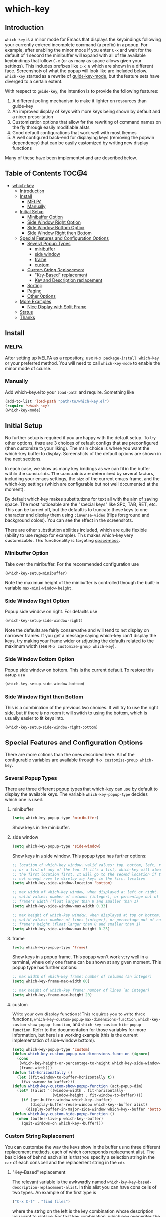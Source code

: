 * which-key 
[[http://melpa.org/#/which-key][http://melpa.org/packages/which-key-badge.svg]]
** Introduction
=which-key= is a minor mode for Emacs that displays the keybindings following your currently
entered incomplete command (a prefix) in a popup. For example, after enabling the minor mode
if you enter =C-x= and wait for the default of 1 second the minibuffer will expand with all of
the available keybindings that follow =C-x= (or as many as space allows given your settings).
This includes prefixes like =C-x 8= which are shown in a different face. Screenshots of what
the popup will look like are included below. =which-key= started as a rewrite of
[[https://github.com/kai2nenobu/guide-key][guide-key-mode]], but the feature sets have diverged
to a certain extent. 

With respect to =guide-key=, the intention is to provide the
following features:
1. A different polling mechanism to make it lighter on resources than guide-key
2. An improved display of keys with more keys being shown by default and a nicer
   presentation
3. Customization options that allow for the rewriting of command names on the
   fly through easily modifiable alists
4. Good default configurations that work well with most themes
5. A well configured back-end for displaying keys (removing the popwin
   dependency) that can be easily customized by writing new display functions

Many of these have been implemented and are described below.

** Table of Contents                                                 :TOC@4:
 - [[#which-key-][which-key ]]
     - [[#introduction][Introduction]]
     - [[#install][Install]]
         - [[#melpa][MELPA]]
         - [[#manually][Manually]]
     - [[#initial-setup][Initial Setup]]
         - [[#minibuffer-option][Minibuffer Option]]
         - [[#side-window-right-option][Side Window Right Option]]
         - [[#side-window-bottom-option][Side Window Bottom Option]]
         - [[#side-window-right-then-bottom][Side Window Right then Bottom]]
     - [[#special-features-and-configuration-options][Special Features and Configuration Options]]
         - [[#several-popup-types][Several Popup Types]]
             - [[#minibuffer][minibuffer]]
             - [[#side-window][side window]]
             - [[#frame][frame]]
             - [[#custom][custom]]
         - [[#custom-string-replacement][Custom String Replacement]]
             - [[#key-based-replacement]["Key-Based" replacement]]
             - [[#key-and-description-replacement][Key and Description replacement]]
         - [[#sorting][Sorting]]
         - [[#paging][Paging]]
         - [[#other-options][Other Options]]
     - [[#more-examples][More Examples]]
         - [[#nice-display-with-split-frame][Nice Display with Split Frame]]
     - [[#status][Status]]
     - [[#thanks][Thanks]]

** Install
*** MELPA
After setting up [[http://melpa.org][MELPA]] as a repository, use =M-x package-install which-key= or
your preferred method. You will need to call =which-key-mode= to enable the
minor mode of course.

*** Manually
Add which-key.el to your =load-path= and require. Something like 

#+BEGIN_SRC emacs-lisp
(add-to-list 'load-path "path/to/which-key.el")
(require 'which-key)
(which-key-mode)
#+END_SRC

** Initial Setup
No further setup is required if you are happy with the default setup. To try
other options, there are 3 choices of default configs that are preconfigured
(then customize to your liking). The main choice is where you want the which-key
buffer to display. Screenshots of the default options are shown in the next
sections.

In each case, we show as many key bindings as we can fit in the buffer within
the constraints. The constraints are determined by several factors, including
your emacs settings, the size of the current emacs frame, and the which-key
settings (which are configurable but not well documented at the moment).

By default which-key makes substitutions for text all with the aim of saving
space. The most noticeable are the "special keys" like SPC, TAB, RET, etc. This
can be turned off, but the default is to truncate these keys to one character
and display them using =:inverse-video= (flips foreground and background
colors). You can see the effect in the screenshots.

There are other substitution abilities included, which are quite flexible
(ability to use regexp for example). This makes which-key very customizable.
This functionality is targeting [[https://github.com/syl20bnr/spacemacs][spacemacs]].

*** Minibuffer Option
Take over the minibuffer. For the recommended configuration use 

#+BEGIN_SRC emacs-lisp
(which-key-setup-minibuffer)
#+END_SRC

[[./img/which-key-minibuffer.png]]

Note the maximum height of the minibuffer is controlled through the built-in
variable =max-mini-window-height=.

*** Side Window Right Option
Popup side window on right. For defaults use

#+BEGIN_SRC emacs-lisp
(which-key-setup-side-window-right)
#+END_SRC

Note the defaults are fairly conservative and will tend to not display on
narrower frames. If you get a message saying which-key can't display the keys,
try making your frame wider or adjusting the defaults related to the maximum
width (see =M-x customize-group which-key=).

[[./img/which-key-right.png]]

*** Side Window Bottom Option
Popup side window on bottom. This is the current default. To restore this setup use

#+BEGIN_SRC emacs-lisp
(which-key-setup-side-window-bottom)
#+END_SRC

[[./img/which-key-bottom.png]]

*** Side Window Right then Bottom
This is a combination of the previous two choices. It will try to use the right
side, but if there is no room it will switch to using the bottom, which is
usually easier to fit keys into.

#+BEGIN_SRC emacs-lisp
(which-key-setup-side-window-right-bottom)
#+END_SRC

** Special Features and Configuration Options
There are more options than the ones described here. All of the configurable
variables are available through =M-x customize-group which-key=.
*** Several Popup Types
There are three different popup types that which-key can use by default to
display the available keys. The variable =which-key-popup-type= decides which
one is used.
**** minibuffer
#+BEGIN_SRC emacs-lisp
(setq which-key-popup-type 'minibuffer)
#+END_SRC
Show keys in the minibuffer.
**** side window
#+BEGIN_SRC emacs-lisp
(setq which-key-popup-type 'side-window)
#+END_SRC
Show keys in a side window. This popup type has further options:
#+BEGIN_SRC emacs-lisp
;; location of which-key window. valid values: top, bottom, left, right, 
;; or a list of any of the two. If it's a list, which-key will always try
;; the first location first. It will go to the second location if there is
;; not enough room to display any keys in the first location
(setq which-key-side-window-location 'bottom)

;; max width of which-key window, when displayed at left or right.
;; valid values: number of columns (integer), or percentage out of current
;; frame's width (float larger than 0 and smaller than 1)
(setq which-key-side-window-max-width 0.33)

;; max height of which-key window, when displayed at top or bottom.
;; valid values: number of lines (integer), or percentage out of current
;; frame's height (float larger than 0 and smaller than 1)
(setq which-key-side-window-max-height 0.25)
#+END_SRC
**** frame

#+BEGIN_SRC emacs-lisp
(setq which-key-popup-type 'frame)
#+END_SRC
Show keys in a popup frame. This popup won't work very well in a terminal,
where only one frame can be shown at any given moment. This popup type has
further options:
#+BEGIN_SRC emacs-lisp
;; max width of which-key frame: number of columns (an integer)
(setq which-key-frame-max-width 60)

;; max height of which-key frame: number of lines (an integer)
(setq which-key-frame-max-height 20)
#+END_SRC

**** custom
Write your own display functions! This requires you to write three functions,
=which-key-custom-popup-max-dimensions-function=,
=which-key-custom-show-popup-function=, and
=which-key-custom-hide-popup-function=. Refer to the documentation for those
variables for more information, but here is a working example (this is the
current implementation of side-window bottom).


#+BEGIN_SRC emacs-lisp
(setq which-key-popup-type 'custom)
(defun which-key-custom-popup-max-dimensions-function (ignore)
  (cons
   (which-key-height-or-percentage-to-height which-key-side-window-max-height)
   (frame-width)))
(defun fit-horizonatally ()
  (let ((fit-window-to-buffer-horizontally t))
    (fit-window-to-buffer)))
(defun which-key-custom-show-popup-function (act-popup-dim)
  (let* ((alist '((window-width . fit-horizontally)
                  (window-height . fit-window-to-buffer))))
    (if (get-buffer-window which-key--buffer)
        (display-buffer-reuse-window which-key--buffer alist)
      (display-buffer-in-major-side-window which-key--buffer 'bottom 0 alist))))
(defun which-key-custom-hide-popup-function ()
  (when (buffer-live-p which-key--buffer)
    (quit-windows-on which-key--buffer)))
#+END_SRC

*** Custom String Replacement
You can customize the way the keys show in the buffer using three different
replacement methods, each of which corresponds replacement alist. The basic idea
of behind each alist is that you specify a selection string in the =car= of each
cons cell and the replacement string in the =cdr=.

**** "Key-Based" replacement
The relevant variable is the awkwardly named
=which-key-key-based-description-replacement-alist=. In this alist you can have
cons cells of two types. An example of the first type is

#+BEGIN_SRC emacs-lisp
("C-x C-f" . "find files")
#+END_SRC

where the string on the left is the key combination whose description you want
to replace. For that key combination, which-key overwrites the description with
the second string, "find files". In the second type of entry you can restrict
the replacements to a major-mode. For example, 

#+BEGIN_SRC emacs-lisp
(org-mode . (("C-c C-c" . "Org C-c C-c") ("C-c C-a" . "Org Attach"))
#+END_SRC

Here the first entry is the major-mode and the second is a list of the first
type of entries. In case the same key combination is listed under a major-mode
and by itself, the major-mode version will take precedence.

There are two helper functions to add entries to this list,
=which-key-add-key-based-replacements= and
=which-key-add-major-mode-key-based-replacements=. You can modify the alist
directly or use these.

**** Key and Description replacement

The second and third methods target the text used for the keys and the
descriptions directly. The relevant variables are
=which-key-key-replacement-alist= and =which-key-description-replacement-alist=.
Here's an example of one of the default key replacements

#+BEGIN_SRC emacs-lisp
("<\\([[:alnum:]-]+\\)>" . "\\1")
#+END_SRC

The =car= takes a string which may use emacs regexp and the =cdr= takes a string
with the replacement text. As shown, you can specify a sub-expression of the
match. The replacements do not need to use regexp and can be as simple as

#+BEGIN_SRC emacs-lisp
("left" . "lft")
#+END_SRC

You can add this element to the key list with (there are no helper functions for
these alists)

#+BEGIN_SRC emacs-lisp
(add-to-list 'which-key-key-replacement-alist '("left" . "lft"))
#+END_SRC

*** Sorting
By default the output is sorted by the key in a custom order. The default order
is to sort lexicographically within each "class" of key, where the classes and
their order are

=Special (SPC, TAB, ...) < Single Character (a, ...) < Modifier (C-, M-, ...) < Other=

You can control the order by setting this variable. 

#+BEGIN_SRC emacs-lisp
(setq which-key-sort-order 'which-key-key-order)
;; or (setq which-key-sort-order 'which-key-description-order)
#+END_SRC

The only other built-in option at the moment (besides using nil to turn off
sorting completely) is =which-key-description-order=, which orders by the key's
description based on the usual ordering of strings after applying =downcase=.

*** Paging
This is a new feature and may have bugs, so it is disabled by default. There are
at least several prefixes that have many keys bound to them, like =C-x=.
which-key displays as many keys as it can given your settings, but for these
prefixes this may not be enough. The paging feature gives you the ability to
bind a key to the function =which-key-show-next-page= which will cycle through
the pages without changing the key sequence you were in the middle of typing.
Essentially, all you need to do to enable this for a prefix like =C-x= is the
following which will bind =<f5>= to the command.

#+BEGIN_SRC emacs-lisp
(define-key which-key-mode-map (kbd "C-x <f5>") 'which-key-show-next-page)
#+END_SRC

This is completely equivalent to 

#+BEGIN_SRC emacs-lisp
(setq which-key-paging-prefixes '("C-x"))
(setq which-key-paging-key "<f5>")
#+END_SRC

where the latter are provided for convenience if you have a lot of prefixes.

*** Other Options
The options below are also available through customize. Their defaults are
shown.

#+BEGIN_SRC emacs-lisp
  ;; Set the time delay (in seconds) for the which-key popup to appear.
  (setq which-key-idle-delay 1.0) 

  ;; Set the maximum length (in characters) for key descriptions (commands or
  ;; prefixes). Descriptions that are longer are truncated and have ".." added
  (setq which-key-max-description-length 27)

  ;; Set the separator used between keys and descriptions. Change this setting to
  ;; an ASCII character if your font does not show the default arrow. The second
  ;; setting here allows for extra padding for unicode characters. which-key uses
  ;; characters as a means of width measurement, so wide unicode characters can
  ;; throw off the calculation.
  (setq which-key-separator " → " )
  (setq which-key-unicode-correction 3)

  ;; Set the special keys. These are automatically truncated to one character
  ;; and have which-key-special-key-face applied.
  (setq which-key-special-keys '("SPC" "TAB" "RET" "ESC" "DEL"))

  ;; Show the key prefix on the left or top (nil means hide the prefix). The
  ;; prefix consists of the keys you have typed so far. which-key also shows the
  ;; page information along with the prefix.
  (setq which-key-show-prefix 'left)

  ;; Set to t to show the count of keys shown vs. total keys in the mode line.
  (setq which-key-show-remaining-keys nil)
#+END_SRC
** More Examples
*** Nice Display with Split Frame
Unlike guide-key, which-key looks good even if the frame is split into several
windows.
#+CAPTION: which-key in a frame with 3 horizontal splits
[[./img/which-key-right-split.png]]

#+CAPTION: which-key in a frame with 2 vertical splits
[[./img/which-key-bottom-split.png]]

** Status
It requires testing on different platforms with different configurations, which
is beyond my capabilities. The default configuration has been reasonably stable
for me. 
** Thanks
Thanks to @bmag for helping with the initial development and finding many bugs.
